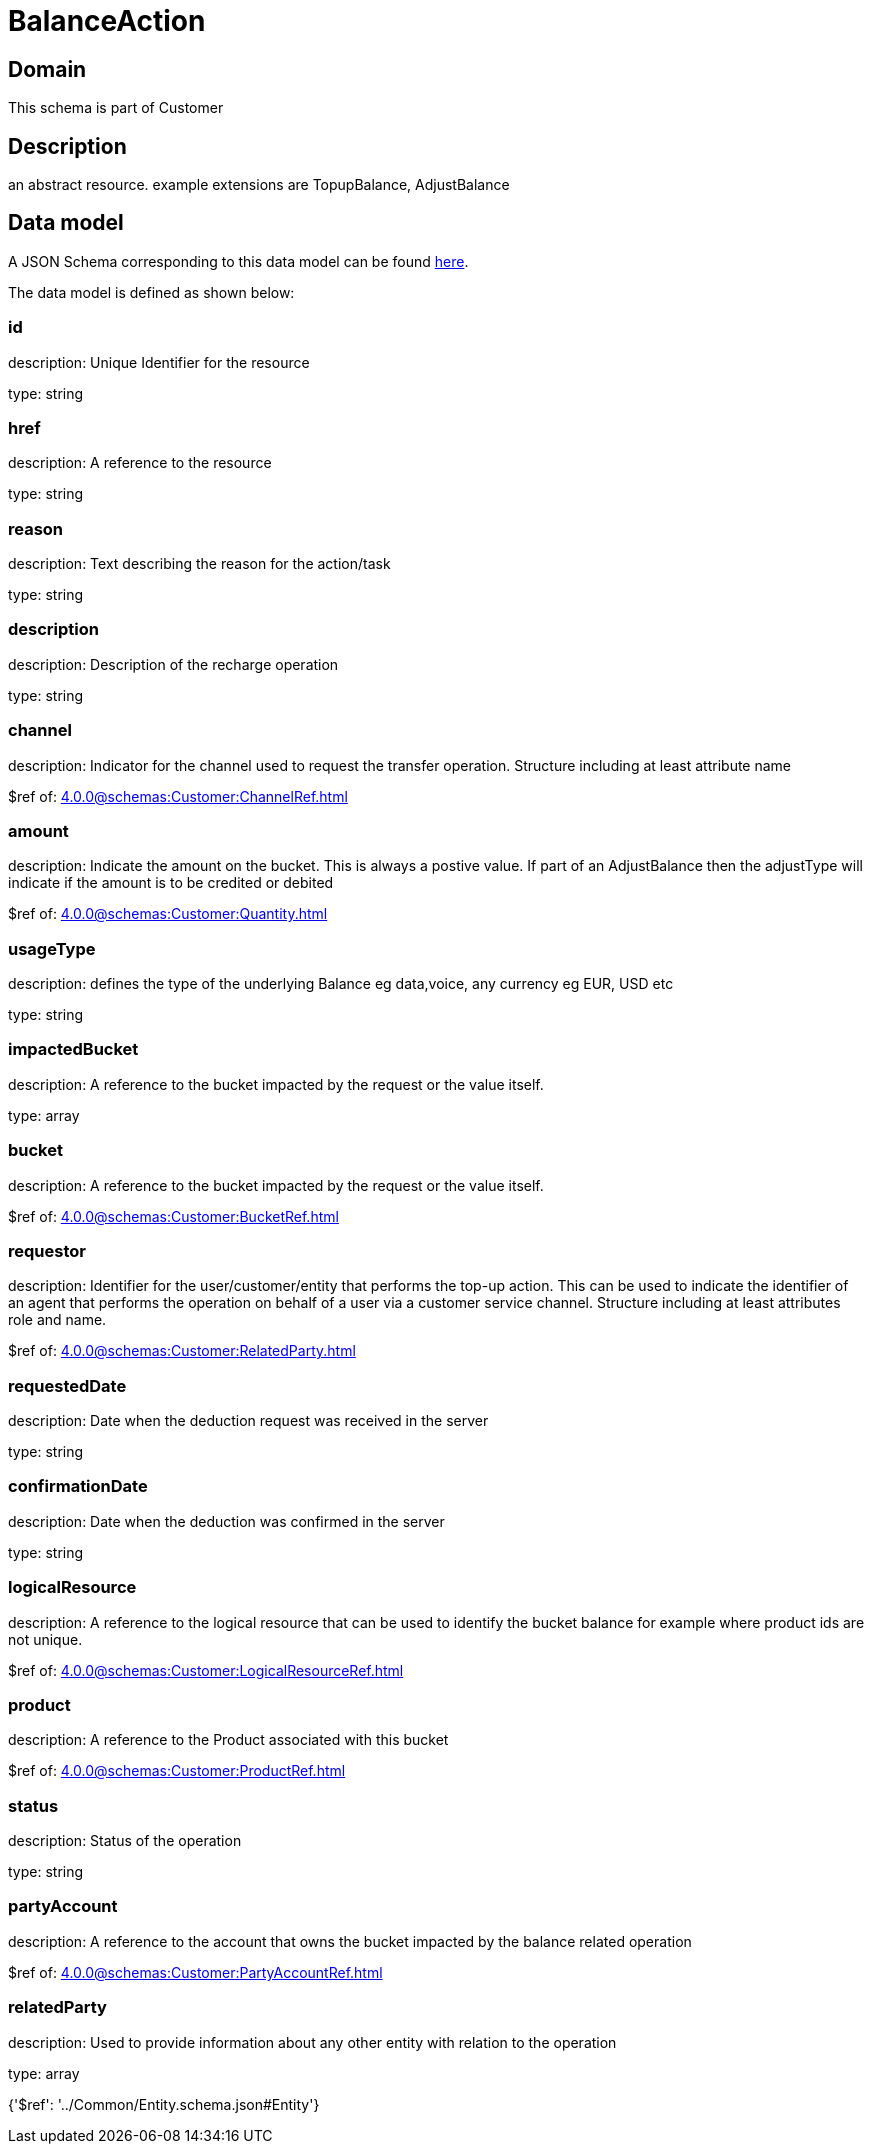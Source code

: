 = BalanceAction

[#domain]
== Domain

This schema is part of Customer

[#description]
== Description

an abstract resource. example extensions are TopupBalance, AdjustBalance


[#data_model]
== Data model

A JSON Schema corresponding to this data model can be found https://tmforum.org[here].

The data model is defined as shown below:


=== id
description: Unique Identifier for the resource

type: string


=== href
description: A reference to the resource

type: string


=== reason
description: Text describing the reason for the action/task

type: string


=== description
description: Description of the recharge operation

type: string


=== channel
description: Indicator for the channel used to request the transfer operation. Structure including at least attribute name

$ref of: xref:4.0.0@schemas:Customer:ChannelRef.adoc[]


=== amount
description: Indicate the amount on the bucket. This is always a postive value. If part of an AdjustBalance then the adjustType will indicate if the amount is to be credited or debited

$ref of: xref:4.0.0@schemas:Customer:Quantity.adoc[]


=== usageType
description: defines the type of the underlying Balance eg data,voice, any currency eg EUR, USD etc

type: string


=== impactedBucket
description: A reference to the bucket impacted by the request or the value itself.

type: array


=== bucket
description: A reference to the bucket impacted by the request or the value itself.

$ref of: xref:4.0.0@schemas:Customer:BucketRef.adoc[]


=== requestor
description: Identifier for the user/customer/entity that performs the top-up action. This can be used to indicate the identifier of an agent that performs the operation on behalf of a user via a customer service channel. Structure including at least attributes role and name.

$ref of: xref:4.0.0@schemas:Customer:RelatedParty.adoc[]


=== requestedDate
description: Date when the deduction request was received in the server

type: string


=== confirmationDate
description: Date when the deduction was confirmed in the server

type: string


=== logicalResource
description: A reference to the logical resource that can be used to identify the bucket balance for example where product ids are not unique.

$ref of: xref:4.0.0@schemas:Customer:LogicalResourceRef.adoc[]


=== product
description: A reference to the Product associated with this bucket

$ref of: xref:4.0.0@schemas:Customer:ProductRef.adoc[]


=== status
description: Status of the operation

type: string


=== partyAccount
description: A reference to the account that owns the bucket impacted by the balance related operation

$ref of: xref:4.0.0@schemas:Customer:PartyAccountRef.adoc[]


=== relatedParty
description: Used to provide information about any other entity with relation to the operation

type: array


{&#x27;$ref&#x27;: &#x27;../Common/Entity.schema.json#Entity&#x27;}